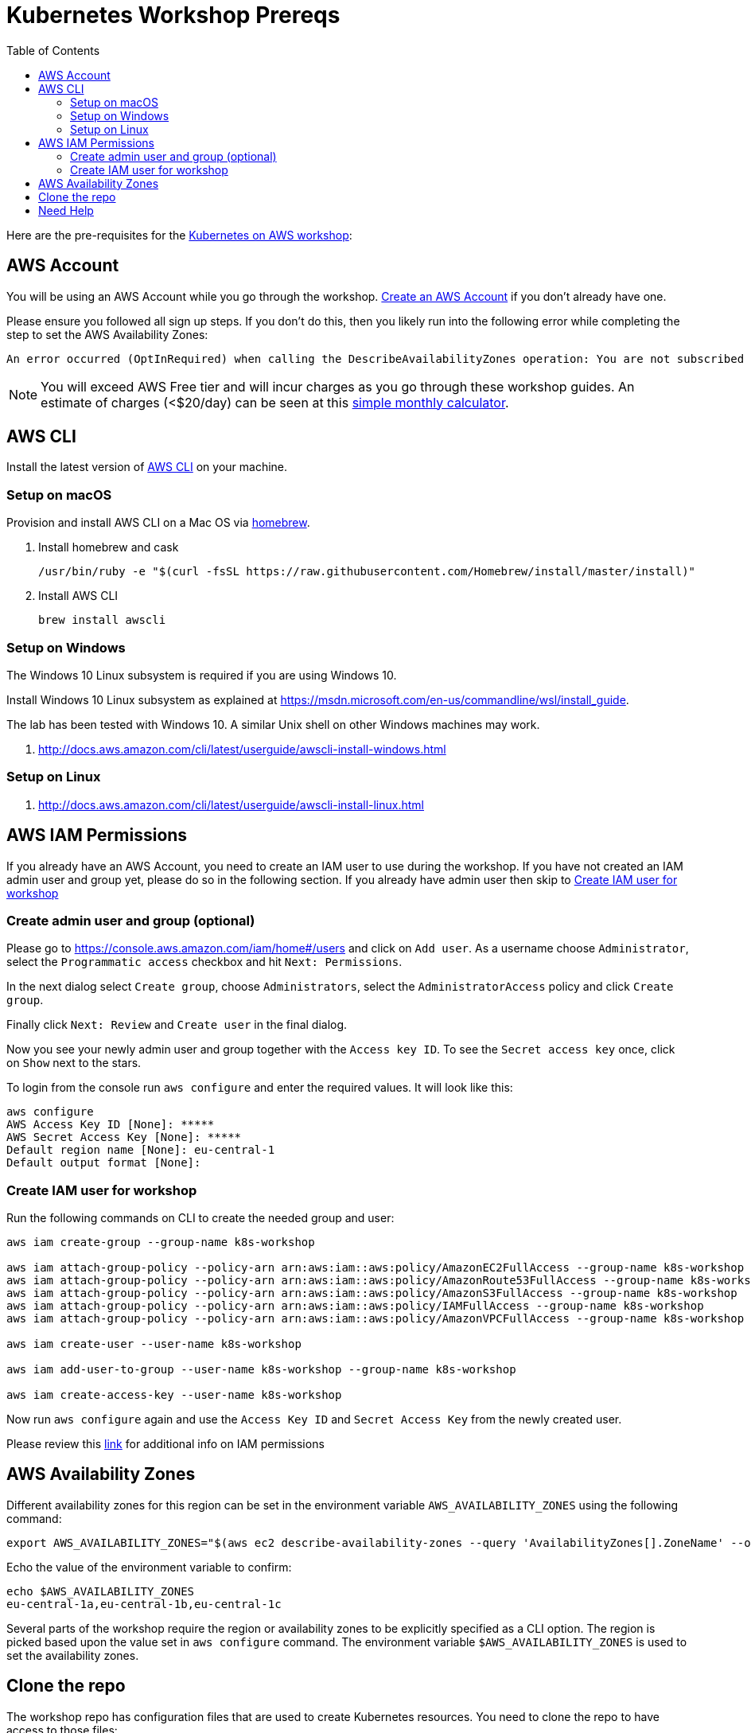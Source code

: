 = Kubernetes Workshop Prereqs
:toc:

Here are the pre-requisites for the link:readme.adoc[Kubernetes on AWS workshop]:

== AWS Account

You will be using an AWS Account while you go through the workshop. link:http://docs.aws.amazon.com/AmazonSimpleDB/latest/DeveloperGuide/AboutAWSAccounts.html[Create an AWS Account] if you don't already have one.

Please ensure you followed all sign up steps. If you don't do this, then you likely run into the following error while completing the step to set the AWS Availability Zones:
```
An error occurred (OptInRequired) when calling the DescribeAvailabilityZones operation: You are not subscribed to this service. Please go to http://aws.amazon.com to subscribe
```
NOTE: You will exceed AWS Free tier and will incur charges as you go through these workshop guides. An estimate of charges (<$20/day) can be seen at this link:https://calculator.s3.amazonaws.com/index.html#r=FRA&s=EC2&key=calc-E6DBD6F1-C45D-4827-93F8-D9B18C5994B0[simple monthly calculator].

== AWS CLI

Install the latest version of http://docs.aws.amazon.com/cli/latest/userguide/awscli-install-bundle.html[AWS CLI] on your machine.

=== Setup on macOS

Provision and install AWS CLI on a Mac OS via https://brew.sh/[homebrew].

. Install homebrew and cask

    /usr/bin/ruby -e "$(curl -fsSL https://raw.githubusercontent.com/Homebrew/install/master/install)"

. Install AWS CLI

    brew install awscli

=== Setup on Windows

The Windows 10 Linux subsystem is required if you are using Windows 10.

Install Windows 10 Linux subsystem as explained at https://msdn.microsoft.com/en-us/commandline/wsl/install_guide.

The lab has been tested with Windows 10. A similar Unix shell on other Windows machines may work.

. http://docs.aws.amazon.com/cli/latest/userguide/awscli-install-windows.html

=== Setup on Linux

. http://docs.aws.amazon.com/cli/latest/userguide/awscli-install-linux.html

== AWS IAM Permissions

If you already have an AWS Account, you need to create an IAM user to use during the workshop.
If you have not created an IAM admin user and group yet, please do so in the following section.
If you already have admin user then skip to <<Create IAM user for workshop, Create IAM user for workshop>>

=== Create admin user and group (optional)
Please go to https://console.aws.amazon.com/iam/home#/users and click on `Add user`. As a username choose `Administrator`, select the `Programmatic access` checkbox and hit `Next: Permissions`.

In the next dialog select `Create group`, choose `Administrators`, select the `AdministratorAccess` policy and click `Create group`.

Finally click `Next: Review` and `Create user` in the final dialog.

Now you see your newly admin user and group together with the `Access key ID`. To see the `Secret access key` once, click on `Show` next to the stars.

To login from the console run `aws configure` and enter the required values. It will look like this:

```
aws configure
AWS Access Key ID [None]: *****
AWS Secret Access Key [None]: *****
Default region name [None]: eu-central-1
Default output format [None]:
```

=== Create IAM user for workshop

Run the following commands on CLI to create the needed group and user:

```
aws iam create-group --group-name k8s-workshop

aws iam attach-group-policy --policy-arn arn:aws:iam::aws:policy/AmazonEC2FullAccess --group-name k8s-workshop
aws iam attach-group-policy --policy-arn arn:aws:iam::aws:policy/AmazonRoute53FullAccess --group-name k8s-workshop
aws iam attach-group-policy --policy-arn arn:aws:iam::aws:policy/AmazonS3FullAccess --group-name k8s-workshop
aws iam attach-group-policy --policy-arn arn:aws:iam::aws:policy/IAMFullAccess --group-name k8s-workshop
aws iam attach-group-policy --policy-arn arn:aws:iam::aws:policy/AmazonVPCFullAccess --group-name k8s-workshop

aws iam create-user --user-name k8s-workshop

aws iam add-user-to-group --user-name k8s-workshop --group-name k8s-workshop

aws iam create-access-key --user-name k8s-workshop
```

Now run `aws configure` again and use the `Access Key ID` and `Secret Access Key` from the newly created user.

Please review this link:https://github.com/kubernetes/kops/blob/master/docs/aws.md#setup-iam-user[link]
for additional info on IAM permissions

== AWS Availability Zones

Different availability zones for this region can be set in the environment variable `AWS_AVAILABILITY_ZONES` using the following command:

    export AWS_AVAILABILITY_ZONES="$(aws ec2 describe-availability-zones --query 'AvailabilityZones[].ZoneName' --output text | awk -v OFS="," '$1=$1')"

Echo the value of the environment variable to confirm:

    echo $AWS_AVAILABILITY_ZONES
    eu-central-1a,eu-central-1b,eu-central-1c

Several parts of the workshop require the region or availability zones to be explicitly specified as a CLI option. The region is picked based upon the value set in `aws configure` command. The environment variable `$AWS_AVAILABILITY_ZONES` is used to set the availability zones.

== Clone the repo

The workshop repo has configuration files that are used to create Kubernetes resources. You need to clone the repo to have access to those files:

	$ git clone https://github.com/arun-gupta/kubernetes-aws-workshop/

== Need Help

Please https://github.com/arun-gupta/kubernetes-aws-workshop/issues[file a bug] if you run into issues.
